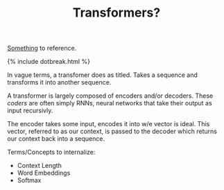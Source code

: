 #+TITLE: Transformers?
#+LAYOUT: short

[[https://jalammar.github.io/visualizing-neural-machine-translation-mechanics-of-seq2seq-models-with-attention/][Something]] to reference.

{% include dotbreak.html %}

In vague terms, a transfomer does as titled. Takes a sequence and transforms it into another sequence.

A transformer is largely composed of encoders and/or decoders. These /coders/ are often simply RNNs, neural networks that take their output as input recursivly.

The encoder takes some input, encodes it into w/e vector is ideal. This vector, referred to as our context, is passed to the decoder which returns our context back into a sequence.

Terms/Concepts to internalize:
- Context Length
- Word Embeddings
- Softmax
